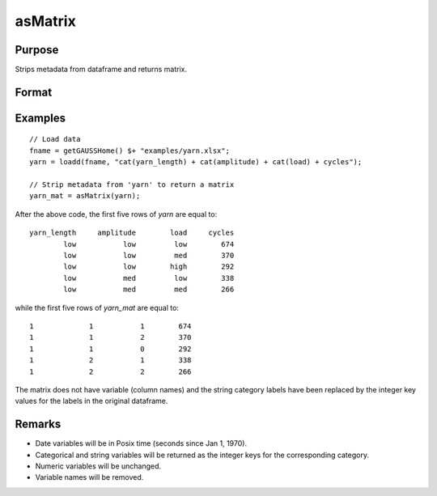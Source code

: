 
asMatrix
==============================================

Purpose
----------------

Strips metadata from dataframe and returns matrix.

Format
----------------
.. function:: x_mat = asMatrix(x_meta)

    :param x_meta: data.
    :type x_meta: NxK matrix or dataframe.

    :return x_mat: data matrix.
    :rtype x_mat: NxK matrix


Examples
----------------

::

  // Load data
  fname = getGAUSSHome() $+ "examples/yarn.xlsx";
  yarn = loadd(fname, "cat(yarn_length) + cat(amplitude) + cat(load) + cycles");

  // Strip metadata from 'yarn' to return a matrix
  yarn_mat = asMatrix(yarn);

After the above code, the first five rows of *yarn* are equal to:

::

     yarn_length     amplitude        load     cycles 
             low           low         low        674
             low           low         med        370
             low           low        high        292
             low           med         low        338
             low           med         med        266

while the first five rows of *yarn_mat* are equal to:

::
    
               1             1           1        674
               1             1           2        370
               1             1           0        292
               1             2           1        338
               1             2           2        266


The matrix does not have variable (column names) and the string category labels have been replaced by the integer key values for the labels in the original dataframe.

Remarks
--------------

* Date variables will be in Posix time (seconds since Jan 1, 1970).
* Categorical and string variables will be returned as the integer keys for the corresponding category.
* Numeric variables will be unchanged.
* Variable names will be removed.

.. seealso:: Functions :func:`setcolnames`, :func:`setcoltypes`
